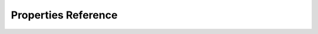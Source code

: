 .. _propertiesReference:
Properties Reference
=====================
.. doxygendefine:: kOfxImageClipPropColourspace

.. doxygendefine:: kOfxImageClipPropConnected

.. doxygendefine:: kOfxImageClipPropContinuousSamples

.. doxygendefine:: kOfxImageClipPropFieldExtraction

.. doxygendefine:: kOfxImageClipPropFieldOrder

.. doxygendefine:: kOfxImageClipPropIsMask

.. doxygendefine:: kOfxImageClipPropOptional

.. doxygendefine:: kOfxImageClipPropPreferredColourspaces

.. doxygendefine:: kOfxImageClipPropUnmappedComponents

.. doxygendefine:: kOfxImageClipPropUnmappedPixelDepth

.. doxygendefine:: kOfxImageEffectFrameVarying

.. doxygendefine:: kOfxImageEffectHostPropIsBackground

.. doxygendefine:: kOfxImageEffectInstancePropEffectDuration

.. doxygendefine:: kOfxImageEffectInstancePropSequentialRender

.. doxygendefine:: kOfxImageEffectPluginPropFieldRenderTwiceAlways

.. doxygendefine:: kOfxImageEffectPluginPropGrouping

.. doxygendefine:: kOfxImageEffectPluginPropHostFrameThreading

.. doxygendefine:: kOfxImageEffectPluginPropOverlayInteractV1

.. doxygendefine:: kOfxImageEffectPluginPropOverlayInteractV2

.. doxygendefine:: kOfxImageEffectPluginPropSingleInstance

.. doxygendefine:: kOfxImageEffectPluginRenderThreadSafety

.. doxygendefine:: kOfxImageEffectPropClipPreferencesSlaveParam

.. doxygendefine:: kOfxImageEffectPropColourManagementAvailableConfigs

.. doxygendefine:: kOfxImageEffectPropColourManagementConfig

.. doxygendefine:: kOfxImageEffectPropColourManagementStyle

.. doxygendefine:: kOfxImageEffectPropComponents

.. doxygendefine:: kOfxImageEffectPropContext

.. doxygendefine:: kOfxImageEffectPropCudaEnabled

.. doxygendefine:: kOfxImageEffectPropCudaRenderSupported

.. doxygendefine:: kOfxImageEffectPropCudaStream

.. doxygendefine:: kOfxImageEffectPropCudaStreamSupported

.. doxygendefine:: kOfxImageEffectPropDisplayColourspace

.. doxygendefine:: kOfxImageEffectPropFieldToRender

.. doxygendefine:: kOfxImageEffectPropFrameRange

.. doxygendefine:: kOfxImageEffectPropFrameRate

.. doxygendefine:: kOfxImageEffectPropFrameStep

.. doxygendefine:: kOfxImageEffectPropInAnalysis

.. doxygendefine:: kOfxImageEffectPropInteractiveRenderStatus

.. doxygendefine:: kOfxImageEffectPropMetalCommandQueue

.. doxygendefine:: kOfxImageEffectPropMetalEnabled

.. doxygendefine:: kOfxImageEffectPropMetalRenderSupported

.. doxygendefine:: kOfxImageEffectPropNoSpatialAwareness

.. doxygendefine:: kOfxImageEffectPropOCIOConfig

.. doxygendefine:: kOfxImageEffectPropOCIODisplay

.. doxygendefine:: kOfxImageEffectPropOCIOView

.. doxygendefine:: kOfxImageEffectPropOpenCLCommandQueue

.. doxygendefine:: kOfxImageEffectPropOpenCLEnabled

.. doxygendefine:: kOfxImageEffectPropOpenCLRenderSupported

.. doxygendefine:: kOfxImageEffectPropOpenGLEnabled

.. doxygendefine:: kOfxImageEffectPropOpenGLRenderSupported

.. doxygendefine:: kOfxImageEffectPropOpenGLTextureIndex

.. doxygendefine:: kOfxImageEffectPropOpenGLTextureTarget

.. doxygendefine:: kOfxImageEffectPropPixelDepth

.. doxygendefine:: kOfxImageEffectPropPluginHandle

.. doxygendefine:: kOfxImageEffectPropPreMultiplication

.. doxygendefine:: kOfxImageEffectPropProjectExtent

.. doxygendefine:: kOfxImageEffectPropProjectOffset

.. doxygendefine:: kOfxImageEffectPropProjectPixelAspectRatio

.. doxygendefine:: kOfxImageEffectPropProjectSize

.. doxygendefine:: kOfxImageEffectPropRegionOfDefinition

.. doxygendefine:: kOfxImageEffectPropRegionOfInterest

.. doxygendefine:: kOfxImageEffectPropRenderQualityDraft

.. doxygendefine:: kOfxImageEffectPropRenderScale

.. doxygendefine:: kOfxImageEffectPropRenderWindow

.. doxygendefine:: kOfxImageEffectPropSequentialRenderStatus

.. doxygendefine:: kOfxImageEffectPropSetableFielding

.. doxygendefine:: kOfxImageEffectPropSetableFrameRate

.. doxygendefine:: kOfxImageEffectPropSupportedComponents

.. doxygendefine:: kOfxImageEffectPropSupportedContexts

.. doxygendefine:: kOfxImageEffectPropSupportedPixelDepths

.. doxygendefine:: kOfxImageEffectPropSupportsMultiResolution

.. doxygendefine:: kOfxImageEffectPropSupportsMultipleClipDepths

.. doxygendefine:: kOfxImageEffectPropSupportsMultipleClipPARs

.. doxygendefine:: kOfxImageEffectPropSupportsOverlays

.. doxygendefine:: kOfxImageEffectPropSupportsTiles

.. doxygendefine:: kOfxImageEffectPropTemporalClipAccess

.. doxygendefine:: kOfxImageEffectPropUnmappedFrameRange

.. doxygendefine:: kOfxImageEffectPropUnmappedFrameRate

.. doxygendefine:: kOfxImagePropBounds

.. doxygendefine:: kOfxImagePropData

.. doxygendefine:: kOfxImagePropField

.. doxygendefine:: kOfxImagePropPixelAspectRatio

.. doxygendefine:: kOfxImagePropRegionOfDefinition

.. doxygendefine:: kOfxImagePropRowBytes

.. doxygendefine:: kOfxImagePropUniqueIdentifier

.. doxygendefine:: kOfxInteractPropBackgroundColour

.. doxygendefine:: kOfxInteractPropBitDepth

.. doxygendefine:: kOfxInteractPropDrawContext

.. doxygendefine:: kOfxInteractPropHasAlpha

.. doxygendefine:: kOfxInteractPropPenPosition

.. doxygendefine:: kOfxInteractPropPenPressure

.. doxygendefine:: kOfxInteractPropPenViewportPosition

.. doxygendefine:: kOfxInteractPropPixelScale

.. doxygendefine:: kOfxInteractPropSlaveToParam

.. doxygendefine:: kOfxInteractPropSuggestedColour

.. doxygendefine:: kOfxInteractPropViewportSize

.. doxygendefine:: kOfxOpenGLPropPixelDepth

.. doxygendefine:: kOfxParamHostPropMaxPages

.. doxygendefine:: kOfxParamHostPropMaxParameters

.. doxygendefine:: kOfxParamHostPropPageRowColumnCount

.. doxygendefine:: kOfxParamHostPropSupportsBooleanAnimation

.. doxygendefine:: kOfxParamHostPropSupportsChoiceAnimation

.. doxygendefine:: kOfxParamHostPropSupportsCustomAnimation

.. doxygendefine:: kOfxParamHostPropSupportsCustomInteract

.. doxygendefine:: kOfxParamHostPropSupportsParametricAnimation

.. doxygendefine:: kOfxParamHostPropSupportsStrChoice

.. doxygendefine:: kOfxParamHostPropSupportsStrChoiceAnimation

.. doxygendefine:: kOfxParamHostPropSupportsStringAnimation

.. doxygendefine:: kOfxParamPropAnimates

.. doxygendefine:: kOfxParamPropCacheInvalidation

.. doxygendefine:: kOfxParamPropCanUndo

.. doxygendefine:: kOfxParamPropChoiceEnum

.. doxygendefine:: kOfxParamPropChoiceOption

.. doxygendefine:: kOfxParamPropChoiceOrder

.. doxygendefine:: kOfxParamPropCustomInterpCallbackV1

.. doxygendefine:: kOfxParamPropCustomValue

.. doxygendefine:: kOfxParamPropDataPtr

.. doxygendefine:: kOfxParamPropDefault

.. doxygendefine:: kOfxParamPropDefaultCoordinateSystem

.. doxygendefine:: kOfxParamPropDigits

.. doxygendefine:: kOfxParamPropDimensionLabel

.. doxygendefine:: kOfxParamPropDisplayMax

.. doxygendefine:: kOfxParamPropDisplayMin

.. doxygendefine:: kOfxParamPropDoubleType

.. doxygendefine:: kOfxParamPropEnabled

.. doxygendefine:: kOfxParamPropEvaluateOnChange

.. doxygendefine:: kOfxParamPropGroupOpen

.. doxygendefine:: kOfxParamPropHasHostOverlayHandle

.. doxygendefine:: kOfxParamPropHint

.. doxygendefine:: kOfxParamPropIncrement

.. doxygendefine:: kOfxParamPropInteractMinimumSize

.. doxygendefine:: kOfxParamPropInteractPreferedSize

.. doxygendefine:: kOfxParamPropInteractSize

.. doxygendefine:: kOfxParamPropInteractSizeAspect

.. doxygendefine:: kOfxParamPropInteractV1

.. doxygendefine:: kOfxParamPropInterpolationAmount

.. doxygendefine:: kOfxParamPropInterpolationTime

.. doxygendefine:: kOfxParamPropIsAnimating

.. doxygendefine:: kOfxParamPropIsAutoKeying

.. doxygendefine:: kOfxParamPropMax

.. doxygendefine:: kOfxParamPropMin

.. doxygendefine:: kOfxParamPropPageChild

.. doxygendefine:: kOfxParamPropParametricDimension

.. doxygendefine:: kOfxParamPropParametricInteractBackground

.. doxygendefine:: kOfxParamPropParametricRange

.. doxygendefine:: kOfxParamPropParametricUIColour

.. doxygendefine:: kOfxParamPropParent

.. doxygendefine:: kOfxParamPropPersistant

.. doxygendefine:: kOfxParamPropPluginMayWrite

.. doxygendefine:: kOfxParamPropScriptName

.. doxygendefine:: kOfxParamPropSecret

.. doxygendefine:: kOfxParamPropShowTimeMarker

.. doxygendefine:: kOfxParamPropStringMode

.. doxygendefine:: kOfxParamPropType

.. doxygendefine:: kOfxParamPropUseHostOverlayHandle

.. doxygendefine:: kOfxPluginPropFilePath

.. doxygendefine:: kOfxPluginPropParamPageOrder

.. doxygendefine:: kOfxPropAPIVersion

.. doxygendefine:: kOfxPropChangeReason

.. doxygendefine:: kOfxPropEffectInstance

.. doxygendefine:: kOfxPropHostOSHandle

.. doxygendefine:: kOfxPropIcon

.. doxygendefine:: kOfxPropInstanceData

.. doxygendefine:: kOfxPropIsInteractive

.. doxygendefine:: kOfxPropKeyString

.. doxygendefine:: kOfxPropKeySym

.. doxygendefine:: kOfxPropLabel

.. doxygendefine:: kOfxPropLongLabel

.. doxygendefine:: kOfxPropName

.. doxygendefine:: kOfxPropParamSetNeedsSyncing

.. doxygendefine:: kOfxPropPluginDescription

.. doxygendefine:: kOfxPropShortLabel

.. doxygendefine:: kOfxPropTime

.. doxygendefine:: kOfxPropType

.. doxygendefine:: kOfxPropVersion

.. doxygendefine:: kOfxPropVersionLabel

